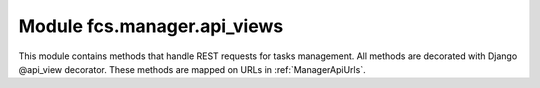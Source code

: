 .. _ManagerApiViews:

Module fcs.manager.api_views
=======================================

This module contains methods that handle REST requests for tasks management. All methods are decorated with Django @api_view decorator. These methods are mapped on URLs in :ref:`ManagerApiUrls`.

.. py:function:: add_task(request)

   Creates new task.

   :param request: Request object.

   .. note:: Request must be authenticated with OAuth2 Token.

   Required request data parameters are:

   * name - task's name
   * priority - task's priority
   * expire - datetime of task expiration
   * mime_type - list of MIME types separated by whitespace. This parameter specifies types to be crawled
   * start_links - list of URLs separated by whitespace - starting point of crawling
   * whitelist - URLs which should be crawled
   * blacklist - URLs which should not be crawled
   * max_links - maximal amount of links that may be visited while crawling


.. py:function:: delete_task(request, task_id)

   Deletes a task.

   :param request: Request object.
   :param int task_id: ID of task to be deleted.

   .. note:: Request must be authenticated with OAuth2 Token.


.. py:function:: pause_task(request, task_id)

   Pauses a task.

   :param request: Request object.
   :param int task_id: ID of task to be paused.

   .. note:: Request must be authenticated with OAuth2 Token.


.. py:function:: resume_task(request, task_id)

   Resumes a task.

   :param request: Request object.
   :param int task_id: ID of task to be resumed.

   .. note:: Request must be authenticated with OAuth2 Token.


.. py:function:: get_data_from_crawler(request, task_id, size)

   Download data retrieved by crawler.

   :param request: Request object.
   :param int task_id: ID of task which data is to be downloaded.
   :param int size: Size of requested data
